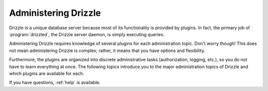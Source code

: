 .. _administering_drizzle:

Administering Drizzle
=====================

Drizzle is a unique database server because most of its functionality is
provided by plugins.  In fact, the primary job of :program:`drizzled`,
the Drizzle server daemon, is simply executing queries.

Administering Drizzle requires knowledge of several plugins for each
administration topic.  Don't worry though!  This does not mean administering
Drizzle is complex; rather, it means that you have options and flexibility.

Furthermore, the plugins are organized into discrete administrative
tasks (authorization, logging, etc.), so you do not have to learn
everything at once.  The following topics introduce you to the major
administration topics of Drizzle and which plugins are available for each.

If you have questions, :ref:`help` is available.
